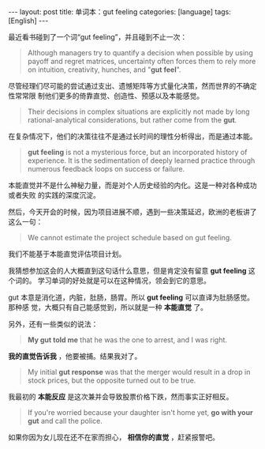 #+BEGIN_EXPORT html
---
layout: post
title: 单词本：gut feeling
categories: [language]
tags: [English]
---
#+END_EXPORT

最近看书碰到了一个词“gut feeling”，并且碰到不止一次：

#+begin_quote
Although managers try to quantify a decision when possible by using payoff and
regret matrices, uncertainty often forces them to rely more on intuition,
creativity, hunches, and "*gut feel*".
#+end_quote

尽管经理们尽可能的尝试通过支出、遗憾矩阵等方式量化决策，然而世界的不确定性常常限
制他们更多的倚靠直觉、创造性、预感以及本能感觉。

#+begin_quote
Their decisions in complex situations are explicitly not made by long
rational-analytical considerations, but rather come from the *gut*.
#+end_quote

在复杂情况下，他们的决策往往不是通过长时间的理性分析得出，而是通过本能。

#+begin_quote
*gut feeling* is not a mysterious force, but an incorporated history of
experience. It is the sedimentation of deeply learned practice through numerous
feedback loops on success or failure.
#+end_quote

本能直觉并不是什么神秘力量，而是对个人历史经验的内化。这是一种对各种成功或者失败
的实践的深度沉淀。

然后，今天开会的时候，因为项目进展不顺，遇到一些决策延迟，欧洲的老板讲了这么一句：

#+begin_quote
We cannot estimate the project schedule based on gut feeling.
#+end_quote

我们不能基于本能直觉评估项目计划。

我猜想参加这会的人大概直到这句话什么意思，但是肯定没有留意 *gut feeling* 这个词的。
学习单词的好处就是可以在这种情况，领会到它的意思。

gut 本意是消化道，内脏，肚肠，肠胃。所以 *gut feeling* 可以直译为肚肠感觉。那种感
觉，大概只有自己能感觉到，所以就是一种 *本能直觉* 了。

另外，还有一些类似的说法：

#+begin_quote
*My gut told me* that he was the one to arrest, and I was right.
#+end_quote

*我的直觉告诉我* ，他要被捕。结果我对了。

#+begin_quote
My initial *gut response* was that the merger would result in a drop in stock
prices, but the opposite turned out to be true.
#+end_quote

我最初的 *本能反应* 是这次兼并会导致股票价格下跌，然而事实正好相反。

#+begin_quote
If you're worried because your daughter isn't home yet, *go with your gut* and
call the police.
#+end_quote

如果你因为女儿现在还不在家而担心， *相信你的直觉* ，赶紧报警吧。
